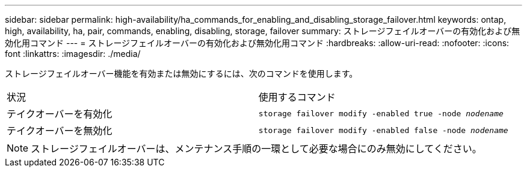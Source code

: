 ---
sidebar: sidebar 
permalink: high-availability/ha_commands_for_enabling_and_disabling_storage_failover.html 
keywords: ontap, high, availability, ha, pair, commands, enabling, disabling, storage, failover 
summary: ストレージフェイルオーバーの有効化および無効化用コマンド 
---
= ストレージフェイルオーバーの有効化および無効化用コマンド
:hardbreaks:
:allow-uri-read: 
:nofooter: 
:icons: font
:linkattrs: 
:imagesdir: ./media/


[role="lead"]
ストレージフェイルオーバー機能を有効または無効にするには、次のコマンドを使用します。

|===


| 状況 | 使用するコマンド 


| テイクオーバーを有効化 | `storage failover modify -enabled true -node _nodename_` 


| テイクオーバーを無効化 | `storage failover modify -enabled false -node _nodename_` 
|===

NOTE: ストレージフェイルオーバーは、メンテナンス手順の一環として必要な場合にのみ無効にしてください。
